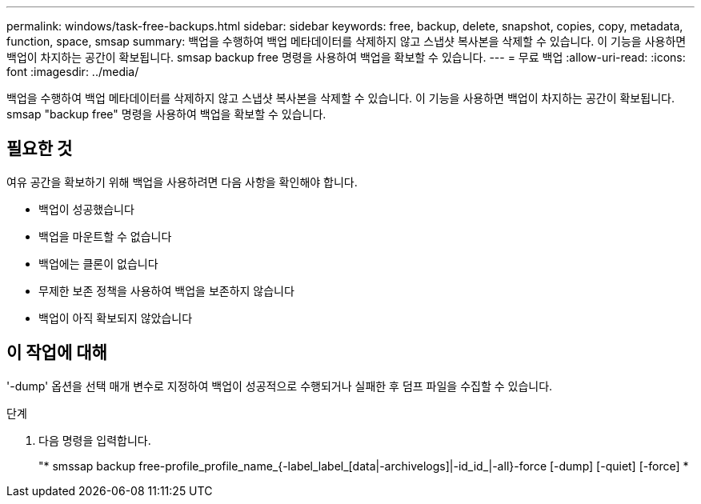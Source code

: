 ---
permalink: windows/task-free-backups.html 
sidebar: sidebar 
keywords: free, backup, delete, snapshot, copies, copy, metadata, function, space, smsap 
summary: 백업을 수행하여 백업 메타데이터를 삭제하지 않고 스냅샷 복사본을 삭제할 수 있습니다. 이 기능을 사용하면 백업이 차지하는 공간이 확보됩니다. smsap backup free 명령을 사용하여 백업을 확보할 수 있습니다. 
---
= 무료 백업
:allow-uri-read: 
:icons: font
:imagesdir: ../media/


[role="lead"]
백업을 수행하여 백업 메타데이터를 삭제하지 않고 스냅샷 복사본을 삭제할 수 있습니다. 이 기능을 사용하면 백업이 차지하는 공간이 확보됩니다. smsap "backup free" 명령을 사용하여 백업을 확보할 수 있습니다.



== 필요한 것

여유 공간을 확보하기 위해 백업을 사용하려면 다음 사항을 확인해야 합니다.

* 백업이 성공했습니다
* 백업을 마운트할 수 없습니다
* 백업에는 클론이 없습니다
* 무제한 보존 정책을 사용하여 백업을 보존하지 않습니다
* 백업이 아직 확보되지 않았습니다




== 이 작업에 대해

'-dump' 옵션을 선택 매개 변수로 지정하여 백업이 성공적으로 수행되거나 실패한 후 덤프 파일을 수집할 수 있습니다.

.단계
. 다음 명령을 입력합니다.
+
"* smssap backup free-profile_profile_name_{-label_label_[data|-archivelogs]|-id_id_|-all}-force [-dump] [-quiet] [-force] *


